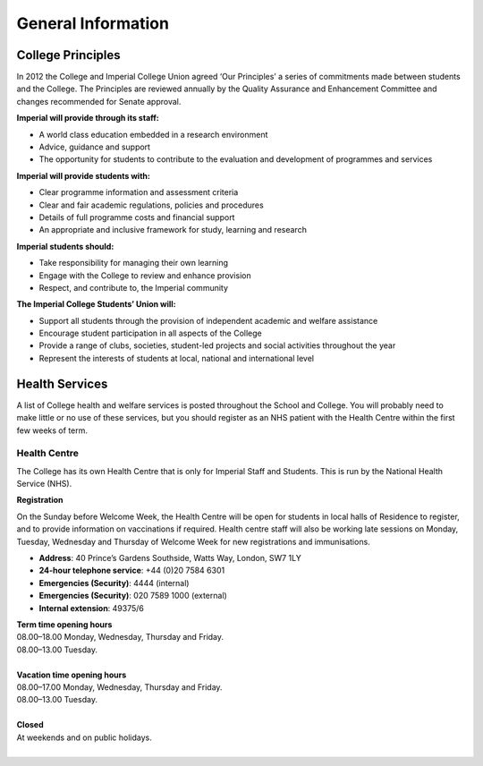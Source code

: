 ===================
General Information
===================

College Principles
==================

In 2012 the College and Imperial College Union agreed ‘Our Principles’ a series of commitments made between students and the College. The Principles are reviewed annually by the Quality Assurance and Enhancement Committee and changes recommended for Senate approval.

**Imperial will provide through its staff:**

- A world class education embedded in a research environment
- Advice, guidance and support
- The opportunity for students to contribute to the evaluation and development of programmes and services

**Imperial will provide students with:**

- Clear programme information and assessment criteria
- Clear and fair academic regulations, policies and procedures
- Details of full programme costs and financial support
- An appropriate and inclusive framework for study, learning and research

**Imperial students should:**

- Take responsibility for managing their own learning
- Engage with the College to review and enhance provision
- Respect, and contribute to, the Imperial community

**The Imperial College Students’ Union will:**

- Support all students through the provision of independent academic and welfare assistance
- Encourage student participation in all aspects of the College
- Provide a range of clubs, societies, student-led projects and social activities throughout the year
- Represent the interests of students at local, national and international level

Health Services
===============

A list of College health and welfare services is posted throughout the School and College. You will probably need to make little or no use of these services, but you should register as an NHS patient with the Health Centre within the first few weeks of term.

Health Centre
-------------

The College has its own Health Centre that is only for Imperial Staff and Students. This is run by the National Health Service (NHS).

**Registration**

On the Sunday before Welcome Week, the Health Centre will be open for students in local halls of Residence to register, and to provide information on vaccinations if required. Health centre staff will also be working late sessions on Monday, Tuesday, Wednesday and Thursday of Welcome Week for new registrations and immunisations.

- **Address**: 40 Prince’s Gardens Southside, Watts Way, London, SW7 1LY
- **24-hour telephone service**: +44 (0)20 7584 6301
- **Emergencies (Security)**: 4444 (internal)
- **Emergencies (Security)**: 020 7589 1000 (external)
- **Internal extension**: 49375/6

| **Term time opening hours**
| 08.00–18.00 Monday, Wednesday, Thursday and Friday.
| 08.00–13.00 Tuesday.
|
| **Vacation time opening hours**
| 08.00–17.00 Monday, Wednesday, Thursday and Friday.
| 08.00–13.00 Tuesday.
|
| **Closed**
| At weekends and on public holidays.
|

.. todo:: add babylon

.. todo:: the rest of general information

.. todo:: perhaps some of these sections should be promoted to a high priority (e.g. mental health)
